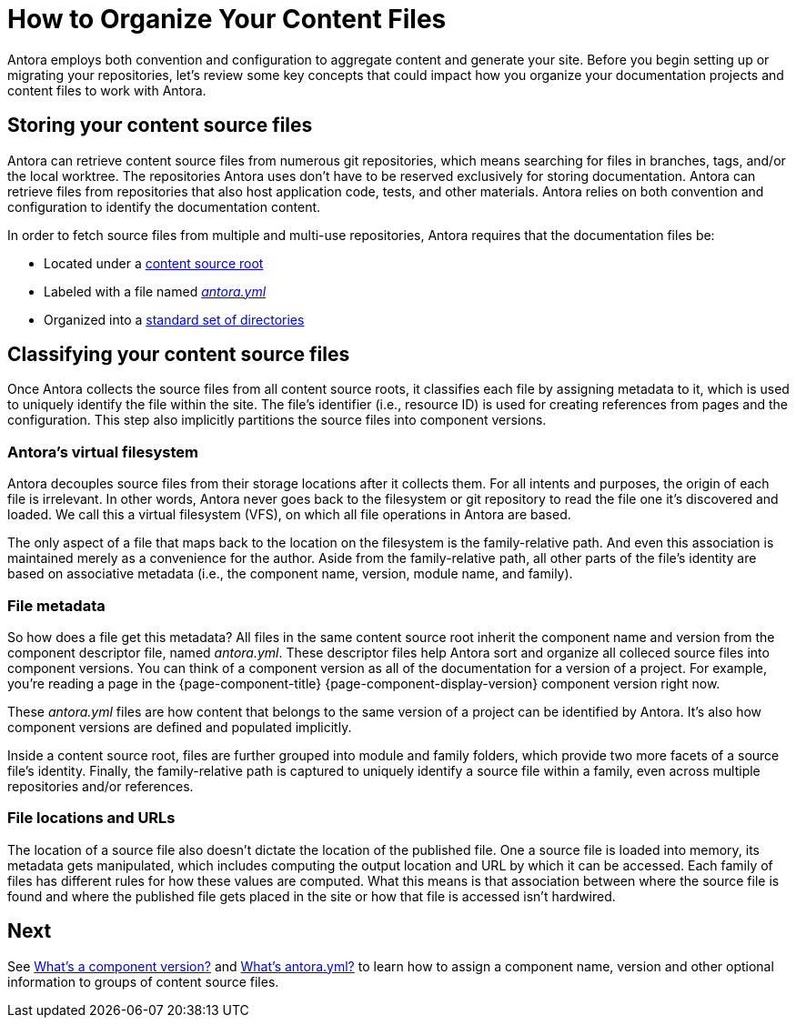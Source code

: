 = How to Organize Your Content Files

Antora employs both convention and configuration to aggregate content and generate your site.
Before you begin setting up or migrating your repositories, let's review some key concepts that could impact how you organize your documentation projects and content files to work with Antora.

== Storing your content source files

Antora can retrieve content source files from numerous git repositories, which means searching for files in branches, tags, and/or the local worktree.
The repositories Antora uses don't have to be reserved exclusively for storing documentation.
Antora can retrieve files from repositories that also host application code, tests, and other materials.
Antora relies on both convention and configuration to identify the documentation content.

In order to fetch source files from multiple and multi-use repositories, Antora requires that the documentation files be:

* Located under a xref:content-source-repositories.adoc[content source root]
* Labeled with a file named xref:component-version-descriptor.adoc[_antora.yml_]
* Organized into a xref:standard-directories.adoc[standard set of directories]

== Classifying your content source files

Once Antora collects the source files from all content source roots, it classifies each file by assigning metadata to it, which is used to uniquely identify the file within the site.
The file's identifier (i.e., resource ID) is used for creating references from pages and the configuration.
This step also implicitly partitions the source files into component versions.

=== Antora's virtual filesystem

Antora decouples source files from their storage locations after it collects them.
For all intents and purposes, the origin of each file is irrelevant.
In other words, Antora never goes back to the filesystem or git repository to read the file one it's discovered and loaded.
We call this a virtual filesystem (VFS), on which all file operations in Antora are based.

The only aspect of a file that maps back to the location on the filesystem is the family-relative path.
And even this association is maintained merely as a convenience for the author.
Aside from the family-relative path, all other parts of the file's identity are based on associative metadata (i.e., the component name, version, module name, and family).

=== File metadata

So how does a file get this metadata?
All files in the same content source root inherit the component name and version from the component descriptor file, named _antora.yml_.
These descriptor files help Antora sort and organize all colleced source files into component versions.
You can think of a component version as all of the documentation for a version of a project.
For example, you're reading a page in the {page-component-title} {page-component-display-version} component version right now.

These _antora.yml_ files are how content that belongs to the same version of a project can be identified by Antora.
It's also how component versions are defined and populated implicitly.
//and authors alike, cataloged, referenced by other pages and navigation in the site or externally, and published to the appropriate location in the site.

Inside a content source root, files are further grouped into module and family folders, which provide two more facets of a source file's identity.
Finally, the family-relative path is captured to uniquely identify a source file within a family, even across multiple repositories and/or references.

=== File locations and URLs

The location of a source file also doesn't dictate the location of the published file.
One a source file is loaded into memory, its metadata gets manipulated, which includes computing the output location and URL by which it can be accessed.
Each family of files has different rules for how these values are computed.
What this means is that association between where the source file is found and where the published file gets placed in the site or how that file is accessed isn't hardwired.

//That means the names and URLs of the repositories, branches, tags, and content source roots doesn't have any bearing on a site that's generated from these files.
//
//Except for the relative path of files stored in the family directories, the source files`' storage locations don't impact how they're referenced internally, organized, labeled, and versioned in the published site, or even how their resulting page URLs are constructed when the site is being generated.

== Next

See xref:component-version.adoc[What's a component version?] and xref:component-version-descriptor.adoc[What's antora.yml?] to learn how to assign a component name, version and other optional information to groups of content source files.

////
== What is a documentation component?

A [.term]*documentation component* typically represents the documentation for a product, application, project, microservice, or training course.
It's a collection of files grouped into modules and families that share common metadata.
Antora can generate a site that only contains one documentation component or a site that contains as many documentation components as you require.
For simplicity, most of this page is written to describe the simple case when a component has one [.path]_antora.yml_ file from one source.
The more complicated distributed component case is described at the end.
////
